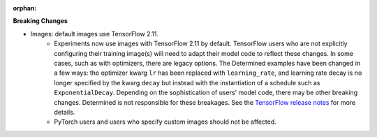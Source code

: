 :orphan:

**Breaking Changes**

-  Images: default images use TensorFlow 2.11.
      -  Experiments now use images with TensorFlow 2.11 by default. TensorFlow users who are not
         explicitly configuring their training image(s) will need to adapt their model code to
         reflect these changes. In some cases, such as with optimizers, there are legacy options.
         The Determined examples have been changed in a few ways: the optimizer kwarg ``lr`` has
         been replaced with ``learning_rate``, and learning rate decay is no longer specified by the
         kwarg ``decay`` but instead with the instantiation of a schedule such as
         ``ExponentialDecay``. Depending on the sophistication of users' model code, there may be
         other breaking changes. Determined is not responsible for these breakages. See the
         `TensorFlow release notes <https://github.com/tensorflow/tensorflow/releases/tag/v2.11.0>`_
         for more details.

      -  PyTorch users and users who specify custom images should not be affected.
